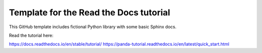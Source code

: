 Template for the Read the Docs tutorial
=======================================

This GitHub template includes fictional Python library
with some basic Sphinx docs.

Read the tutorial here:

https://docs.readthedocs.io/en/stable/tutorial/
https://panda-tutorial.readthedocs.io/en/latest/quick_start.html
